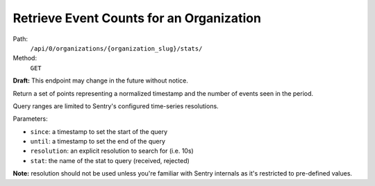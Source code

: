 .. this file is auto generated. do not edit

Retrieve Event Counts for an Organization
=========================================

Path:
 ``/api/0/organizations/{organization_slug}/stats/``
Method:
 ``GET``

**Draft:** This endpoint may change in the future without notice.

Return a set of points representing a normalized timestamp and the
number of events seen in the period.

Query ranges are limited to Sentry's configured time-series
resolutions.

Parameters:

- ``since``: a timestamp to set the start of the query
- ``until``: a timestamp to set the end of the query
- ``resolution``: an explicit resolution to search for (i.e. 10s)
- ``stat``: the name of the stat to query (received, rejected)

**Note:** resolution should not be used unless you're familiar
with Sentry internals as it's restricted to pre-defined values.
